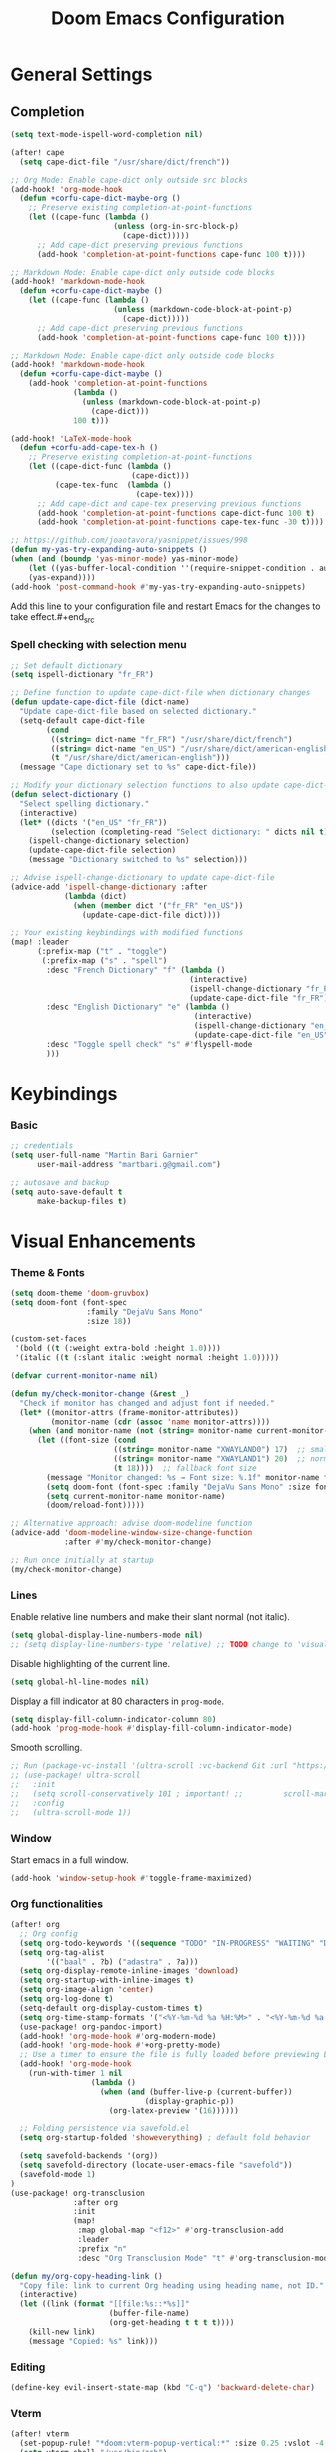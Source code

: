#+TITLE: Doom Emacs Configuration
#+PROPERTY: header-args:emacs-lisp :tangle config.el

* General Settings

** Completion

#+begin_src emacs-lisp
(setq text-mode-ispell-word-completion nil)

(after! cape
  (setq cape-dict-file "/usr/share/dict/french"))

;; Org Mode: Enable cape-dict only outside src blocks
(add-hook! 'org-mode-hook
  (defun +corfu-cape-dict-maybe-org ()
    ;; Preserve existing completion-at-point-functions
    (let ((cape-func (lambda ()
                       (unless (org-in-src-block-p)
                         (cape-dict)))))
      ;; Add cape-dict preserving previous functions
      (add-hook 'completion-at-point-functions cape-func 100 t))))

;; Markdown Mode: Enable cape-dict only outside code blocks
(add-hook! 'markdown-mode-hook
  (defun +corfu-cape-dict-maybe ()
    (let ((cape-func (lambda ()
                       (unless (markdown-code-block-at-point-p)
                         (cape-dict)))))
      ;; Add cape-dict preserving previous functions
      (add-hook 'completion-at-point-functions cape-func 100 t))))

;; Markdown Mode: Enable cape-dict only outside code blocks
(add-hook! 'markdown-mode-hook
  (defun +corfu-cape-dict-maybe ()
    (add-hook 'completion-at-point-functions
              (lambda ()
                (unless (markdown-code-block-at-point-p)
                  (cape-dict)))
              100 t)))

(add-hook! 'LaTeX-mode-hook
  (defun +corfu-add-cape-tex-h ()
    ;; Preserve existing completion-at-point-functions
    (let ((cape-dict-func (lambda ()
                           (cape-dict)))
          (cape-tex-func  (lambda ()
                            (cape-tex))))
      ;; Add cape-dict and cape-tex preserving previous functions
      (add-hook 'completion-at-point-functions cape-dict-func 100 t)
      (add-hook 'completion-at-point-functions cape-tex-func -30 t))))

;; https://github.com/joaotavora/yasnippet/issues/998
(defun my-yas-try-expanding-auto-snippets ()
(when (and (boundp 'yas-minor-mode) yas-minor-mode)
    (let ((yas-buffer-local-condition ''(require-snippet-condition . auto)))
    (yas-expand))))
(add-hook 'post-command-hook #'my-yas-try-expanding-auto-snippets)
#+end_src

Add this line to your configuration file and restart Emacs for the changes to take effect.#+end_src

*** Spell checking with selection menu

#+begin_src emacs-lisp
;; Set default dictionary
(setq ispell-dictionary "fr_FR")

;; Define function to update cape-dict-file when dictionary changes
(defun update-cape-dict-file (dict-name)
  "Update cape-dict-file based on selected dictionary."
  (setq-default cape-dict-file
        (cond
         ((string= dict-name "fr_FR") "/usr/share/dict/french")
         ((string= dict-name "en_US") "/usr/share/dict/american-english")
         (t "/usr/share/dict/american-english")))
  (message "Cape dictionary set to %s" cape-dict-file))

;; Modify your dictionary selection functions to also update cape-dict-file
(defun select-dictionary ()
  "Select spelling dictionary."
  (interactive)
  (let* ((dicts '("en_US" "fr_FR"))
         (selection (completing-read "Select dictionary: " dicts nil t)))
    (ispell-change-dictionary selection)
    (update-cape-dict-file selection)
    (message "Dictionary switched to %s" selection)))

;; Advise ispell-change-dictionary to update cape-dict-file
(advice-add 'ispell-change-dictionary :after
            (lambda (dict)
              (when (member dict '("fr_FR" "en_US"))
                (update-cape-dict-file dict))))

;; Your existing keybindings with modified functions
(map! :leader
      (:prefix-map ("t" . "toggle")
       (:prefix-map ("s" . "spell")
        :desc "French Dictionary" "f" (lambda ()
                                        (interactive)
                                        (ispell-change-dictionary "fr_FR")
                                        (update-cape-dict-file "fr_FR"))
        :desc "English Dictionary" "e" (lambda ()
                                         (interactive)
                                         (ispell-change-dictionary "en_US")
                                         (update-cape-dict-file "en_US"))
        :desc "Toggle spell check" "s" #'flyspell-mode
        )))
#+end_src

* Keybindings

*** Basic
#+begin_src emacs-lisp
;; credentials
(setq user-full-name "Martin Bari Garnier"
      user-mail-address "martbari.g@gmail.com")

;; autosave and backup
(setq auto-save-default t
      make-backup-files t)
#+end_src

* Visual Enhancements

*** Theme & Fonts
#+begin_src emacs-lisp
(setq doom-theme 'doom-gruvbox)
(setq doom-font (font-spec
                 :family "DejaVu Sans Mono"
                 :size 18))

(custom-set-faces
 '(bold ((t (:weight extra-bold :height 1.0))))
 '(italic ((t (:slant italic :weight normal :height 1.0)))))
#+end_src

#+begin_src emacs-lisp
(defvar current-monitor-name nil)

(defun my/check-monitor-change (&rest _)
  "Check if monitor has changed and adjust font if needed."
  (let* ((monitor-attrs (frame-monitor-attributes))
         (monitor-name (cdr (assoc 'name monitor-attrs))))
    (when (and monitor-name (not (string= monitor-name current-monitor-name)))
      (let ((font-size (cond
                       ((string= monitor-name "XWAYLAND0") 17)  ;; smaller font
                       ((string= monitor-name "XWAYLAND1") 20)  ;; normal font
                       (t 18))))  ;; fallback font size
        (message "Monitor changed: %s → Font size: %.1f" monitor-name font-size)
        (setq doom-font (font-spec :family "DejaVu Sans Mono" :size font-size))
        (setq current-monitor-name monitor-name)
        (doom/reload-font)))))

;; Alternative approach: advise doom-modeline function
(advice-add 'doom-modeline-window-size-change-function
            :after #'my/check-monitor-change)

;; Run once initially at startup
(my/check-monitor-change)
#+end_src

*** Lines
Enable relative line numbers and make their slant normal (not italic).
#+begin_src emacs-lisp
(setq global-display-line-numbers-mode nil)
;; (setq display-line-numbers-type 'relative) ;; TODO change to 'visual in org-mode
#+end_src

Disable highlighting of the current line.
#+begin_src emacs-lisp
(setq global-hl-line-modes nil)
#+end_src

Display a fill indicator at 80 characters in =prog-mode=.
#+begin_src emacs-lisp
(setq display-fill-column-indicator-column 80)
(add-hook 'prog-mode-hook #'display-fill-column-indicator-mode)
#+end_src

Smooth scrolling.
#+begin_src emacs-lisp
;; Run (package-vc-install '(ultra-scroll :vc-backend Git :url "https://github.com/jdtsmith/ultra-scroll")) in scratch buffer.
;; (use-package! ultra-scroll
;;   :init
;;   (setq scroll-conservatively 101 ; important! ;;         scroll-margin 0)
;;   :config
;;   (ultra-scroll-mode 1))
#+end_src

*** Window

Start emacs in a full window.
#+begin_src emacs-lisp
(add-hook 'window-setup-hook #'toggle-frame-maximized)
#+end_src

*** Org functionalities

#+begin_src emacs-lisp
(after! org
  ;; Org config
  (setq org-todo-keywords '((sequence "TODO" "IN-PROGRESS" "WAITING" "DONE")))
  (setq org-tag-alist
        '(("baal" . ?b) ("adastra" . ?a)))
  (setq org-display-remote-inline-images 'download)
  (setq org-startup-with-inline-images t)
  (setq org-image-align 'center)
  (setq org-log-done t)
  (setq-default org-display-custom-times t)
  (setq org-time-stamp-formats '("<%Y-%m-%d %a %H:%M>" . "<%Y-%m-%d %a %H:%M>"))
  (use-package! org-pandoc-import)
  (add-hook! 'org-mode-hook #'org-modern-mode)
  (add-hook! 'org-mode-hook #'+org-pretty-mode)
  ;; Use a timer to ensure the file is fully loaded before previewing LaTeX
  (add-hook! 'org-mode-hook
    (run-with-timer 1 nil
                  (lambda ()
                    (when (and (buffer-live-p (current-buffer))
                              (display-graphic-p))
                      (org-latex-preview '(16))))))

  ;; Folding persistence via savefold.el
  (setq org-startup-folded 'showeverything) ; default fold behavior

  (setq savefold-backends '(org))
  (setq savefold-directory (locate-user-emacs-file "savefold"))
  (savefold-mode 1)
)
(use-package! org-transclusion
              :after org
              :init
              (map!
               :map global-map "<f12>" #'org-transclusion-add
               :leader
               :prefix "n"
               :desc "Org Transclusion Mode" "t" #'org-transclusion-mode))

(defun my/org-copy-heading-link ()
  "Copy file: link to current Org heading using heading name, not ID."
  (interactive)
  (let ((link (format "[[file:%s::*%s]]"
                      (buffer-file-name)
                      (org-get-heading t t t t))))
    (kill-new link)
    (message "Copied: %s" link)))
#+end_src

*** Editing

#+begin_src emacs-lisp
(define-key evil-insert-state-map (kbd "C-q") 'backward-delete-char)
#+end_src

*** Vterm

#+begin_src emacs-lisp
(after! vterm
  (set-popup-rule! "*doom:vterm-popup-vertical:*" :size 0.25 :vslot -4 :select t :quit nil :ttl 0 :side 'right)
  (setq vterm-shell "/usr/bin/zsh")

  (define-key vterm-mode-map (kbd "M-h") 'windmove-left)
  (define-key vterm-mode-map (kbd "M-j") 'windmove-down)
  (define-key vterm-mode-map (kbd "M-k") 'windmove-up)
  (define-key vterm-mode-map (kbd "M-l") 'windmove-right)
  )

;; Create vertical toggle command
(defun +vterm/toggle-vertical (arg)
  "Toggles a terminal popup window at project root.

If prefix ARG is non-nil, recreate vterm buffer in the current project's root.

Returns the vterm buffer."
  (interactive "P")
  (+vterm--configure-project-root-and-display
   arg
   (lambda ()
     (let ((buffer-name
            (format "*doom:vterm-popup-vertical:%s*"
                    (if (bound-and-true-p persp-mode)
                        (safe-persp-name (get-current-persp))
                      "main")))
           confirm-kill-processes
           current-prefix-arg)
       (when arg
         (let ((buffer (get-buffer buffer-name))
               (window (get-buffer-window buffer-name)))
           (when (buffer-live-p buffer)
             (kill-buffer buffer))
           (when (window-live-p window)
             (delete-window window))))
       (if-let* ((win (get-buffer-window buffer-name)))
           (delete-window win)
         (let ((buffer (or (cl-loop for buf in (doom-buffers-in-mode 'vterm-mode)
                                    if (equal (buffer-local-value '+vterm--id buf)
                                              buffer-name)
                                    return buf)
                           (get-buffer-create buffer-name))))
           (with-current-buffer buffer
             (setq-local +vterm--id buffer-name)
             (unless (eq major-mode 'vterm-mode)
               (vterm-mode)))
           (pop-to-buffer buffer)))
       (get-buffer buffer-name)))))

(map! :leader
      (:prefix-map ("o" . "open")
       (:prefix-map ("t" . "terminal")
        :desc "Toggle vterm horizontally" "h" #'+vterm/toggle
        :desc "Toggle vterm vertically" "v" #'+vterm/toggle-vertical)))

(defun vterm-dired-other-window ()
  "Open dired in the current working directory of vterm in another window."
  (interactive)
  (when (derived-mode-p 'vterm-mode)
    (let* ((proc (get-buffer-process (current-buffer)))
           (pid (and proc (process-id proc)))
           (cwd (and pid
                     (file-symlink-p (format "/proc/%d/cwd" pid)))))
      (dired-other-window (or cwd default-directory)))))

(map! :leader
      (:prefix-map ("d" . "dired")
        :desc "Dired vterm-cwd in new win" "v" #'vterm-dired-other-window))
#+end_src

*** Latex 

#+begin_src emacs-lisp
(after! latex
  (setq +latex-viewers '(pdf-tools))
  (setq TeX-view-program-selection '((output-pdf "PDF Tools")))
  (setq TeX-view-program-list
        '(("PDF Tools" TeX-pdf-tools-sync-view)))
  ;; Correct way to set LaTeXmk as default in Doom Emacs
  (setq-hook! LaTeX-mode TeX-command-default "LaTeXMK"))

(after! cdlatex
  (setq cdlatex-math-modify-prefix ?²)
  ;; First, remove the old keybinding
  (define-key cdlatex-mode-map "'" nil)
  ;; Then, bind the new one manually
  (define-key cdlatex-mode-map (string cdlatex-math-modify-prefix) #'cdlatex-math-modify))

;; (defun my/update-prefix-key (map old-key new-key command)
;;   "In MAP, unbind OLD-KEY and bind NEW-KEY to COMMAND."
;;   (when (boundp map)
;;     (let ((map (symbol-value map)))
;;       (when map
;;         (define-key map (kbd old-key) nil)
;;         (define-key map (kbd new-key) command)))))

;; (after! cdlatex
;;   (setq cdlatex-math-modify-prefix ?/)
;;   (my/update-prefix-key 'cdlatex-mode-map "'" "/" #'cdlatex-math-modify))

; use cdlatex completion instead of yasnippet
;; (map! :map cdlatex-mode-map
;;       :i "TAB" #'cdlatex-tab)

;; (map! :after latex
;;       :map cdlatex-mode-map
;;       :localleader
;;       :desc "Insert math symbol"
;;       "i" #'cdlatex-math-symbol
;;       :desc "Begin environment"
;;       "e" #'cdlatex-environment)
#+end_src

#+RESULTS:

*** Zoom

#+begin_src emacs-lisp
(defvar-local toggle-maximize--saved-config nil
  "Holds the window configuration before maximizing.")

(defun toggle-maximize-window ()
  "Toggle maximization of the current window."
  (interactive)
  (if toggle-maximize--saved-config
      (progn
        (set-window-configuration toggle-maximize--saved-config)
        (setq toggle-maximize--saved-config nil)
        (message "Window layout restored"))
    (setq toggle-maximize--saved-config (current-window-configuration))
    (delete-other-windows)
    (message "Window maximized")))

(defun toggle-maximize--reset-on-change (&rest _)
  "Reset toggle state if the window layout changes outside the toggle function."
  (when toggle-maximize--saved-config
    (setq toggle-maximize--saved-config nil)))

(advice-add 'split-window :after #'toggle-maximize--reset-on-change)
(advice-add 'delete-window :after #'toggle-maximize--reset-on-change)
(advice-add 'other-window :after #'toggle-maximize--reset-on-change)

(map! :leader
        "z" #'toggle-maximize-window)
#+end_src

*** Layouts

#+begin_src emacs-lisp
(defvar window-layout-stack '()
  "A stack of saved window configurations with user-defined names.")

(defvar max-window-layouts 10
  "The maximum number of window layouts to store in the stack.")

(defun save-window-layout ()
  "Save the current window configuration to the layout stack with a user-defined name."
  (interactive)
  (let ((name (read-string "Enter layout name: ")))  ; Prompt for a name
    (if (>= (length window-layout-stack) max-window-layouts)
        (setq window-layout-stack (butlast window-layout-stack 1)))  ; Remove oldest if over limit
    (push (cons name (current-window-configuration)) window-layout-stack)
    (message "Window layout saved: %s" name)))

(defun restore-window-layout ()
  "Choose and restore a saved window configuration from the stack."
  (interactive)
  (if window-layout-stack
      (let* ((choices (mapcar #'car window-layout-stack))
             (selected (completing-read "Restore layout: " choices nil t)))
        (when selected
          (let ((config (cdr (assoc selected window-layout-stack))))
            (when config
              (set-window-configuration config)
              (message "Restored layout: %s" selected)))))
    (message "No saved layouts.")))

(map! :leader
      (:prefix-map ("l" . "layout")
        "s" #'save-window-layout
        "r" #'restore-window-layout))
#+end_src

*** Conversion markdown to org

#+begin_src emacs-lisp
(defun my/org-pandoc-import-multiple (files)
  "Convert multiple FILES (Markdown) to Org using `org-pandoc-import-to-org`."
  (interactive
   (list (file-expand-wildcards (read-file-name "Glob pattern (e.g., *.md): " nil "*.md" t))))
  (dolist (file files)
    (message "Converting %s..." file)
    (org-pandoc-import-to-org nil file)))

(defun my/org-pandoc-import-md-recursive ()
  "Convert all Markdown files in current directory and subdirectories to Org format."
  (interactive)
  (let ((files (directory-files-recursively default-directory "\\.md$")))
    (dolist (file files)
      (message "Converting %s..." file)
      (org-pandoc-import-to-org nil file))))

(defun my/org-roam-convert-existing-notes ()
  "Convert all .org files under `org-roam-directory` into Org-roam nodes."
  (interactive)
  (require 'org-id)
  ;; (dolist (file (directory-files-recursively org-roam-directory "\\.org$"))
  (dolist (file (directory-files-recursively default-directory "\\.org$"))
    (with-current-buffer (find-file-noselect file)
      (goto-char (point-min))
      ;; Add title if missing
      (unless (re-search-forward "^\:ID\:" nil t)
        (goto-char (point-min))
        (org-id-get-create))
      (goto-char (point-min))
      (unless (re-search-forward "^#\\+title: " nil t)
        (re-search-forward "^:PROPERTIES:\n\\(?:.*\n\\)*?:END:" nil t)
        (forward-line 1)
        (insert (format "#+title: %s\n\n" (file-name-base file))))
      ;; Add ID if missing
      (save-buffer)
      (kill-buffer))))
#+end_src

*** Window management

#+begin_src emacs-lisp
(defun toggle-window-split ()
  "Toggle between horizontal and vertical split with two windows."
  (interactive)
  (if (= (count-windows) 2)
      (let* ((this-win-buffer (window-buffer))
             (next-win-buffer (window-buffer (next-window)))
             (this-win-edges (window-edges (selected-window)))
             (next-win-edges (window-edges (next-window)))
             (this-win-2nd (not (and (<= (car this-win-edges)
                                         (car next-win-edges))
                                     (<= (cadr this-win-edges)
                                         (cadr next-win-edges)))))
             (splitter
              (if (= (car this-win-edges)
                     (car (window-edges (next-window))))
                  'split-window-horizontally
                'split-window-vertically)))
        (delete-other-windows)
        (let ((first-win (selected-window)))
          (funcall splitter)
          (if this-win-2nd (other-window 1))
          (set-window-buffer (selected-window) this-win-buffer)
          (set-window-buffer (next-window) next-win-buffer)
          (select-window first-win)
          (if this-win-2nd (other-window 1))))))

;; Bind the function to a key
(map! :leader
      (:prefix-map ("l" . "layout")
        :desc "Toggle window split" "t" #'toggle-window-split))
#+end_src

*** LLM

#+begin_src emacs-lisp
(use-package! gptel
  :config
  ;; Use authinfo (nil falls back to auth-source)
  ;; (setq! gptel-api-key nil)

  ;; Register OpenAI backend
  (gptel-make-openai "OpenAI"
    :host "api.openai.com"
    :endpoint "/v1/chat/completions"
    :models '("gpt-4" "gpt-3.5-turbo")
    :key #'gptel-api-key-from-auth-source)

  ;; Register Mistral backend
  (gptel-make-openai "Mistral"
    :host "api.mistral.ai"
    :endpoint "/v1/chat/completions"
    :models '("mistral-small" "mistral-medium")
    :key #'gptel-api-key-from-auth-source)

  ;; Groq offers an OpenAI compatible API
    (gptel-make-openai "Groq"               ;Any name you want
    :host "api.groq.com"
    :endpoint "/openai/v1/chat/completions"
    :stream nil
    :key #'gptel-api-key-from-auth-source
    :models '(llama-3.1-70b-versatile
                llama-3.1-8b-instant
                llama3-70b-8192
                llama3-8b-8192
                mixtral-8x7b-32768
                gemma-7b-it))

   ;; OpenRouter offers an OpenAI compatible API
  (gptel-make-openai "OpenRouter"               ;Any name you want
  :host "openrouter.ai"
  :endpoint "/api/v1/chat/completions"
  :stream t
  :key #'gptel-api-key-from-auth-source
  :models '(deepseek/deepseek-r1:free
            deepseek/deepseek-chat-v3-0324:free
            google/gemini-2.5-pro-exp-03-25:free
            google/gemma-3-27b-it:free))

  ;; Default model + backend
  (setq! gptel-backend (gptel-get-backend "Mistral"))
  (setq! gptel-model 'mistral-medium))

(after! gptel
  ;; Add a new directive called ‘my-prompt’
  (setf (alist-get 'md-expert gptel-directives)
        "Act as an expert in molecular dynamics simulations. You have deep knowledge of theory, workflows, force fields, and major software.
Answer my questions with technical accuracy and clarity. Focus on concepts, practical advice, and common pitfalls. Keep explanations concise but complete."))
#+end_src
*** Bibliography

#+begin_src emacs-lisp
(setq org-cite-csl-styles-dir "/mnt/c/Users/martb/Documents/zotero-system/styles")
(setq! bibtex-completion-bibliography '("~/texmf/bibtex/bib/library.bib"))
(setq! bibtex-completion-library-path '("/mnt/c/Users/martb/Documents/zotero-lib/"))
(setq! citar-library-paths '("/mnt/c/Users/martb/Documents/zotero-lib/"))
;; (setq! citar-file-parser-functions '("/mnt/c/Users/martb/Documents/zotero-lib/"))
#+end_src
